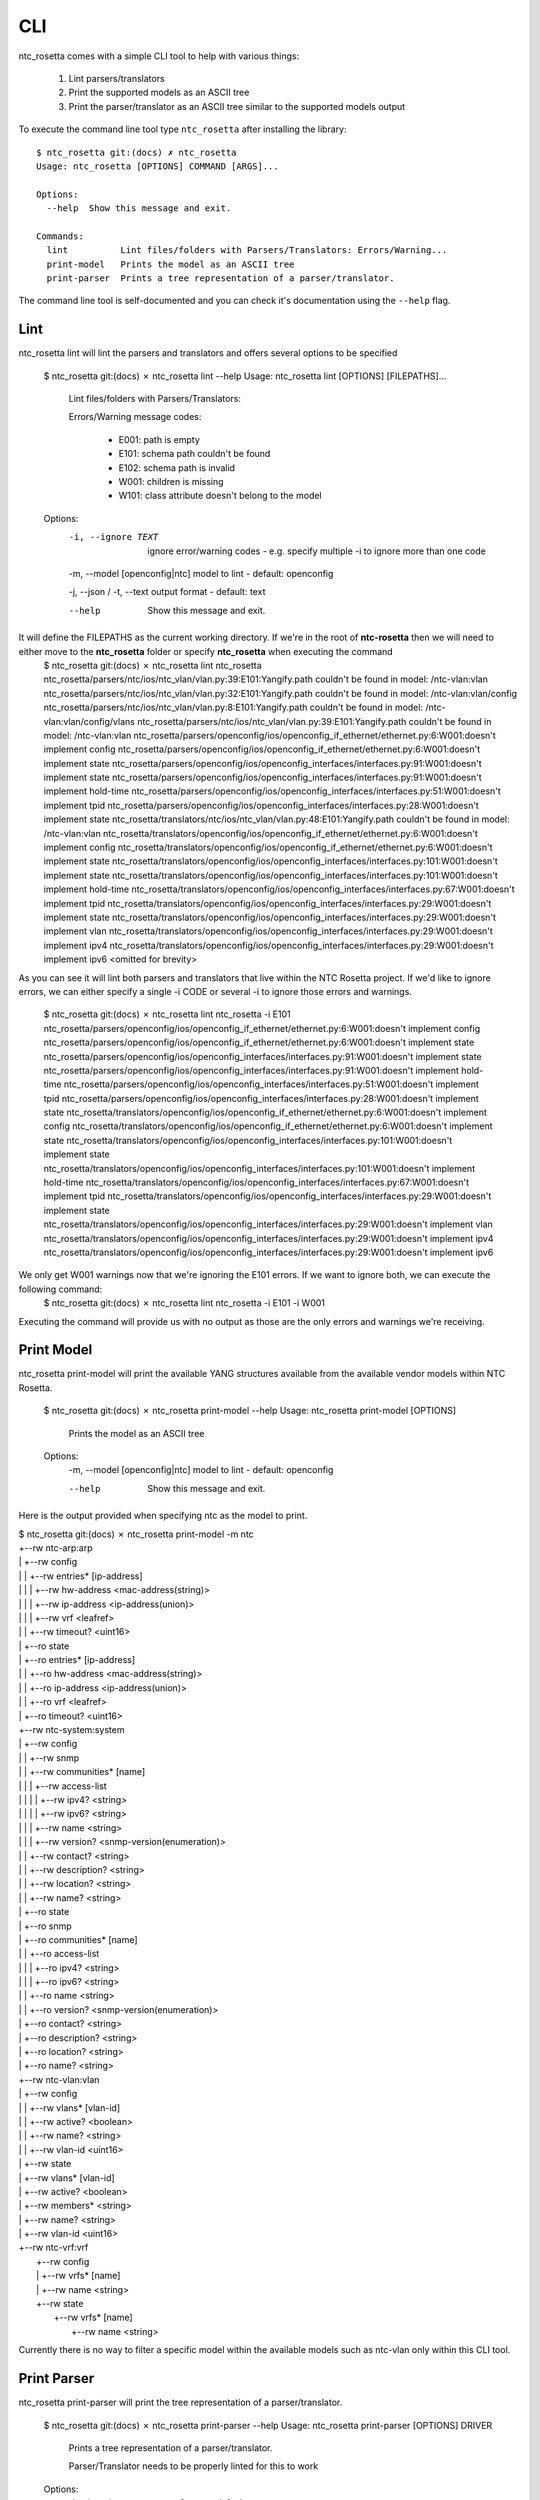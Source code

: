 CLI
===

ntc_rosetta comes with a simple CLI tool to help with various things:

   1. Lint parsers/translators
   2. Print the supported models as an ASCII tree
   3. Print the parser/translator as an ASCII tree similar to the supported models output

To execute the command line tool type ``ntc_rosetta`` after installing the library::

   $ ntc_rosetta git:(docs) ✗ ntc_rosetta
   Usage: ntc_rosetta [OPTIONS] COMMAND [ARGS]...

   Options:
     --help  Show this message and exit.

   Commands:
     lint          Lint files/folders with Parsers/Translators: Errors/Warning...
     print-model   Prints the model as an ASCII tree
     print-parser  Prints a tree representation of a parser/translator.

The command line tool is self-documented and you can check it's documentation using the ``--help`` flag.

Lint
####
ntc_rosetta lint will lint the parsers and translators and offers several options to be specified

   $ ntc_rosetta git:(docs) ✗ ntc_rosetta lint --help
   Usage: ntc_rosetta lint [OPTIONS] [FILEPATHS]...

     Lint files/folders with Parsers/Translators:

     Errors/Warning message codes:

       - E001: path is empty

       - E101: schema path couldn't be found

       - E102: schema path is invalid

       - W001: children is missing

       - W101: class attribute doesn't belong to the model

   Options:
     -i, --ignore TEXT             ignore error/warning codes - e.g. specify multiple -i to ignore more than one code

     -m, --model [openconfig|ntc]  model to lint - default: openconfig

     -j, --json / -t, --text       output format - default: text

     --help                        Show this message and exit.


It will define the FILEPATHS as the current working directory. If we're in the root of **ntc-rosetta** then we will need to either move to the **ntc_rosetta** folder or specify **ntc_rosetta** when executing the command
    $ ntc_rosetta git:(docs) ✗ ntc_rosetta lint ntc_rosetta
    ntc_rosetta/parsers/ntc/ios/ntc_vlan/vlan.py:39:E101:Yangify.path couldn't be found in model: /ntc-vlan:vlan
    ntc_rosetta/parsers/ntc/ios/ntc_vlan/vlan.py:32:E101:Yangify.path couldn't be found in model: /ntc-vlan:vlan/config
    ntc_rosetta/parsers/ntc/ios/ntc_vlan/vlan.py:8:E101:Yangify.path couldn't be found in model: /ntc-vlan:vlan/config/vlans
    ntc_rosetta/parsers/ntc/ios/ntc_vlan/vlan.py:39:E101:Yangify.path couldn't be found in model: /ntc-vlan:vlan
    ntc_rosetta/parsers/openconfig/ios/openconfig_if_ethernet/ethernet.py:6:W001:doesn't implement config
    ntc_rosetta/parsers/openconfig/ios/openconfig_if_ethernet/ethernet.py:6:W001:doesn't implement state
    ntc_rosetta/parsers/openconfig/ios/openconfig_interfaces/interfaces.py:91:W001:doesn't implement state
    ntc_rosetta/parsers/openconfig/ios/openconfig_interfaces/interfaces.py:91:W001:doesn't implement hold-time
    ntc_rosetta/parsers/openconfig/ios/openconfig_interfaces/interfaces.py:51:W001:doesn't implement tpid
    ntc_rosetta/parsers/openconfig/ios/openconfig_interfaces/interfaces.py:28:W001:doesn't implement state
    ntc_rosetta/translators/ntc/ios/ntc_vlan/vlan.py:48:E101:Yangify.path couldn't be found in model: /ntc-vlan:vlan
    ntc_rosetta/translators/openconfig/ios/openconfig_if_ethernet/ethernet.py:6:W001:doesn't implement config
    ntc_rosetta/translators/openconfig/ios/openconfig_if_ethernet/ethernet.py:6:W001:doesn't implement state
    ntc_rosetta/translators/openconfig/ios/openconfig_interfaces/interfaces.py:101:W001:doesn't implement state
    ntc_rosetta/translators/openconfig/ios/openconfig_interfaces/interfaces.py:101:W001:doesn't implement hold-time
    ntc_rosetta/translators/openconfig/ios/openconfig_interfaces/interfaces.py:67:W001:doesn't implement tpid
    ntc_rosetta/translators/openconfig/ios/openconfig_interfaces/interfaces.py:29:W001:doesn't implement state
    ntc_rosetta/translators/openconfig/ios/openconfig_interfaces/interfaces.py:29:W001:doesn't implement vlan
    ntc_rosetta/translators/openconfig/ios/openconfig_interfaces/interfaces.py:29:W001:doesn't implement ipv4
    ntc_rosetta/translators/openconfig/ios/openconfig_interfaces/interfaces.py:29:W001:doesn't implement ipv6
    <omitted for brevity>

As you can see it will lint both parsers and translators that live within the NTC Rosetta project. If we'd like to ignore errors, we can either specify a single -i CODE or several -i to ignore those errors and warnings.

    $ ntc_rosetta git:(docs) ✗ ntc_rosetta lint ntc_rosetta -i E101
    ntc_rosetta/parsers/openconfig/ios/openconfig_if_ethernet/ethernet.py:6:W001:doesn't implement config
    ntc_rosetta/parsers/openconfig/ios/openconfig_if_ethernet/ethernet.py:6:W001:doesn't implement state
    ntc_rosetta/parsers/openconfig/ios/openconfig_interfaces/interfaces.py:91:W001:doesn't implement state
    ntc_rosetta/parsers/openconfig/ios/openconfig_interfaces/interfaces.py:91:W001:doesn't implement hold-time
    ntc_rosetta/parsers/openconfig/ios/openconfig_interfaces/interfaces.py:51:W001:doesn't implement tpid
    ntc_rosetta/parsers/openconfig/ios/openconfig_interfaces/interfaces.py:28:W001:doesn't implement state
    ntc_rosetta/translators/openconfig/ios/openconfig_if_ethernet/ethernet.py:6:W001:doesn't implement config
    ntc_rosetta/translators/openconfig/ios/openconfig_if_ethernet/ethernet.py:6:W001:doesn't implement state
    ntc_rosetta/translators/openconfig/ios/openconfig_interfaces/interfaces.py:101:W001:doesn't implement state
    ntc_rosetta/translators/openconfig/ios/openconfig_interfaces/interfaces.py:101:W001:doesn't implement hold-time
    ntc_rosetta/translators/openconfig/ios/openconfig_interfaces/interfaces.py:67:W001:doesn't implement tpid
    ntc_rosetta/translators/openconfig/ios/openconfig_interfaces/interfaces.py:29:W001:doesn't implement state
    ntc_rosetta/translators/openconfig/ios/openconfig_interfaces/interfaces.py:29:W001:doesn't implement vlan
    ntc_rosetta/translators/openconfig/ios/openconfig_interfaces/interfaces.py:29:W001:doesn't implement ipv4
    ntc_rosetta/translators/openconfig/ios/openconfig_interfaces/interfaces.py:29:W001:doesn't implement ipv6

We only get W001 warnings now that we're ignoring the E101 errors. If we want to ignore both, we can execute the following command:
    $ ntc_rosetta git:(docs) ✗ ntc_rosetta lint ntc_rosetta -i E101 -i W001

Executing the command will provide us with no output as those are the only errors and warnings we're receiving.

Print Model
###########
ntc_rosetta print-model will print the available YANG structures available from the available vendor models within NTC Rosetta.

    $ ntc_rosetta git:(docs) ✗ ntc_rosetta print-model --help
    Usage: ntc_rosetta print-model [OPTIONS]

      Prints the model as an ASCII tree

    Options:
      -m, --model [openconfig|ntc]  model to lint - default: openconfig

      --help                        Show this message and exit.


Here is the output provided when specifying ntc as the model to print.

| $ ntc_rosetta git:(docs) ✗ ntc_rosetta print-model -m ntc
| +--rw ntc-arp:arp
| |  +--rw config
| |  |  +--rw entries* [ip-address]
| |  |  |  +--rw hw-address <mac-address(string)>
| |  |  |  +--rw ip-address <ip-address(union)>
| |  |  |  +--rw vrf <leafref>
| |  |  +--rw timeout? <uint16>
| |  +--ro state
| |     +--ro entries* [ip-address]
| |     |  +--ro hw-address <mac-address(string)>
| |     |  +--ro ip-address <ip-address(union)>
| |     |  +--ro vrf <leafref>
| |     +--ro timeout? <uint16>
| +--rw ntc-system:system
| |  +--rw config
| |  |  +--rw snmp
| |  |     +--rw communities* [name]
| |  |     |  +--rw access-list
| |  |     |  |  +--rw ipv4? <string>
| |  |     |  |  +--rw ipv6? <string>
| |  |     |  +--rw name <string>
| |  |     |  +--rw version? <snmp-version(enumeration)>
| |  |     +--rw contact? <string>
| |  |     +--rw description? <string>
| |  |     +--rw location? <string>
| |  |     +--rw name? <string>
| |  +--ro state
| |     +--ro snmp
| |        +--ro communities* [name]
| |        |  +--ro access-list
| |        |  |  +--ro ipv4? <string>
| |        |  |  +--ro ipv6? <string>
| |        |  +--ro name <string>
| |        |  +--ro version? <snmp-version(enumeration)>
| |        +--ro contact? <string>
| |        +--ro description? <string>
| |        +--ro location? <string>
| |        +--ro name? <string>
| +--rw ntc-vlan:vlan
| |  +--rw config
| |  |  +--rw vlans* [vlan-id]
| |  |     +--rw active? <boolean>
| |  |     +--rw name? <string>
| |  |     +--rw vlan-id <uint16>
| |  +--rw state
| |     +--rw vlans* [vlan-id]
| |        +--rw active? <boolean>
| |        +--rw members* <string>
| |        +--rw name? <string>
| |        +--rw vlan-id <uint16>
| +--rw ntc-vrf:vrf
|    +--rw config
|    |  +--rw vrfs* [name]
|    |     +--rw name <string>
|    +--rw state
|       +--rw vrfs* [name]
|          +--rw name <string>

Currently there is no way to filter a specific model within the available models such as ntc-vlan only within this CLI tool.

Print Parser
############
ntc_rosetta print-parser will print the tree representation of a parser/translator.

    $ ntc_rosetta git:(docs) ✗ ntc_rosetta print-parser --help
    Usage: ntc_rosetta print-parser [OPTIONS] DRIVER

      Prints a tree representation of a parser/translator.

      Parser/Translator needs to be properly linted for this to work

    Options:
      -j, --json / -t, --text       output format - default: text

      -m, --model [openconfig|ntc]  model to lint - default: openconfig

      --help                        Show this message and exit.


Here is the output provided when specifying ios as the driver.
| $ ntc_rosetta git:(docs) ✗ ntc_rosetta print-parser ios
| +--IOSParser
|     +--openconfig-interfaces:interfaces (Interfaces)
|     |   +--interface (Interface)
|     |      +--config (InterfaceConfig)
|     |      +--subinterfaces (Subinterfaces)
|     |         +--subinterface (Subinterface)
|     |            +--config (SubinterfaceConfig)
|     +--openconfig-network-instance:network-instances (NetworkInstances)
|        +--network-instance (NetworkInstance)
|           +--config (NetowrkInstanceConfig)
|           +--vlans (Vlans)
|              +--vlan (Vlan)
|                 +--config (VlanConfig)

If there were **ntc** parser data being returned, we could just see the specific parsers representation by specifying the model using the **-m** option followed by the model.
